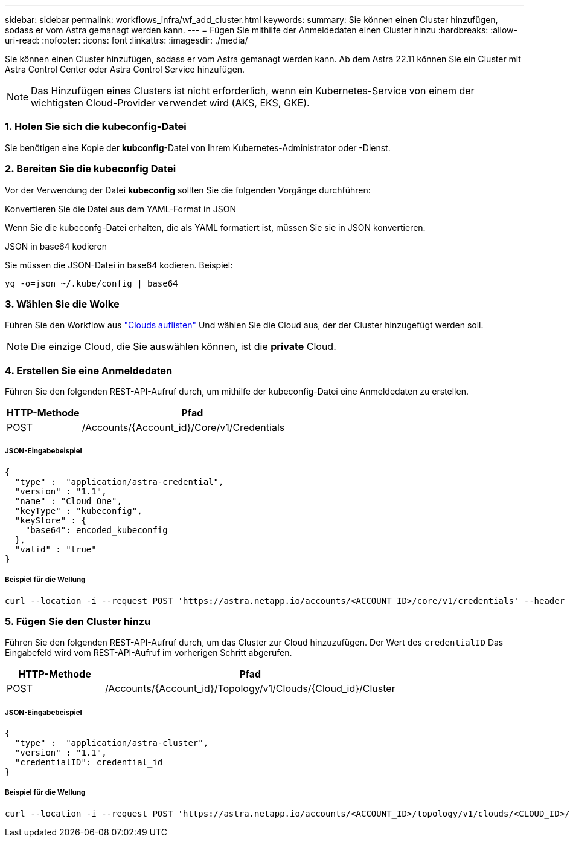 ---
sidebar: sidebar 
permalink: workflows_infra/wf_add_cluster.html 
keywords:  
summary: Sie können einen Cluster hinzufügen, sodass er vom Astra gemanagt werden kann. 
---
= Fügen Sie mithilfe der Anmeldedaten einen Cluster hinzu
:hardbreaks:
:allow-uri-read: 
:nofooter: 
:icons: font
:linkattrs: 
:imagesdir: ./media/


[role="lead"]
Sie können einen Cluster hinzufügen, sodass er vom Astra gemanagt werden kann. Ab dem Astra 22.11 können Sie ein Cluster mit Astra Control Center oder Astra Control Service hinzufügen.


NOTE: Das Hinzufügen eines Clusters ist nicht erforderlich, wenn ein Kubernetes-Service von einem der wichtigsten Cloud-Provider verwendet wird (AKS, EKS, GKE).



=== 1. Holen Sie sich die kubeconfig-Datei

Sie benötigen eine Kopie der *kubconfig*-Datei von Ihrem Kubernetes-Administrator oder -Dienst.



=== 2. Bereiten Sie die kubeconfig Datei

Vor der Verwendung der Datei *kubeconfig* sollten Sie die folgenden Vorgänge durchführen:

.Konvertieren Sie die Datei aus dem YAML-Format in JSON
Wenn Sie die kubeconfg-Datei erhalten, die als YAML formatiert ist, müssen Sie sie in JSON konvertieren.

.JSON in base64 kodieren
Sie müssen die JSON-Datei in base64 kodieren. Beispiel:

`yq -o=json ~/.kube/config | base64`



=== 3. Wählen Sie die Wolke

Führen Sie den Workflow aus link:../workflows_infra/wf_list_clouds.html["Clouds auflisten"] Und wählen Sie die Cloud aus, der der Cluster hinzugefügt werden soll.


NOTE: Die einzige Cloud, die Sie auswählen können, ist die *private* Cloud.



=== 4. Erstellen Sie eine Anmeldedaten

Führen Sie den folgenden REST-API-Aufruf durch, um mithilfe der kubeconfig-Datei eine Anmeldedaten zu erstellen.

[cols="25,75"]
|===
| HTTP-Methode | Pfad 


| POST | /Accounts/{Account_id}/Core/v1/Credentials 
|===


===== JSON-Eingabebeispiel

[source, curl]
----
{
  "type" :  "application/astra-credential",
  "version" : "1.1",
  "name" : "Cloud One",
  "keyType" : "kubeconfig",
  "keyStore" : {
    "base64": encoded_kubeconfig
  },
  "valid" : "true"
}
----


===== Beispiel für die Wellung

[source, curl]
----
curl --location -i --request POST 'https://astra.netapp.io/accounts/<ACCOUNT_ID>/core/v1/credentials' --header 'Accept: */*' --header 'Authorization: Bearer <API_TOKEN>' --data @JSONinput
----


=== 5. Fügen Sie den Cluster hinzu

Führen Sie den folgenden REST-API-Aufruf durch, um das Cluster zur Cloud hinzuzufügen. Der Wert des `credentialID` Das Eingabefeld wird vom REST-API-Aufruf im vorherigen Schritt abgerufen.

[cols="25,75"]
|===
| HTTP-Methode | Pfad 


| POST | /Accounts/{Account_id}/Topology/v1/Clouds/{Cloud_id}/Cluster 
|===


===== JSON-Eingabebeispiel

[source, curl]
----
{
  "type" :  "application/astra-cluster",
  "version" : "1.1",
  "credentialID": credential_id
}
----


===== Beispiel für die Wellung

[source, curl]
----
curl --location -i --request POST 'https://astra.netapp.io/accounts/<ACCOUNT_ID>/topology/v1/clouds/<CLOUD_ID>/clusters' --header 'Accept: */*' --header 'Authorization: Bearer <API_TOKEN>' --data @JSONinput
----
